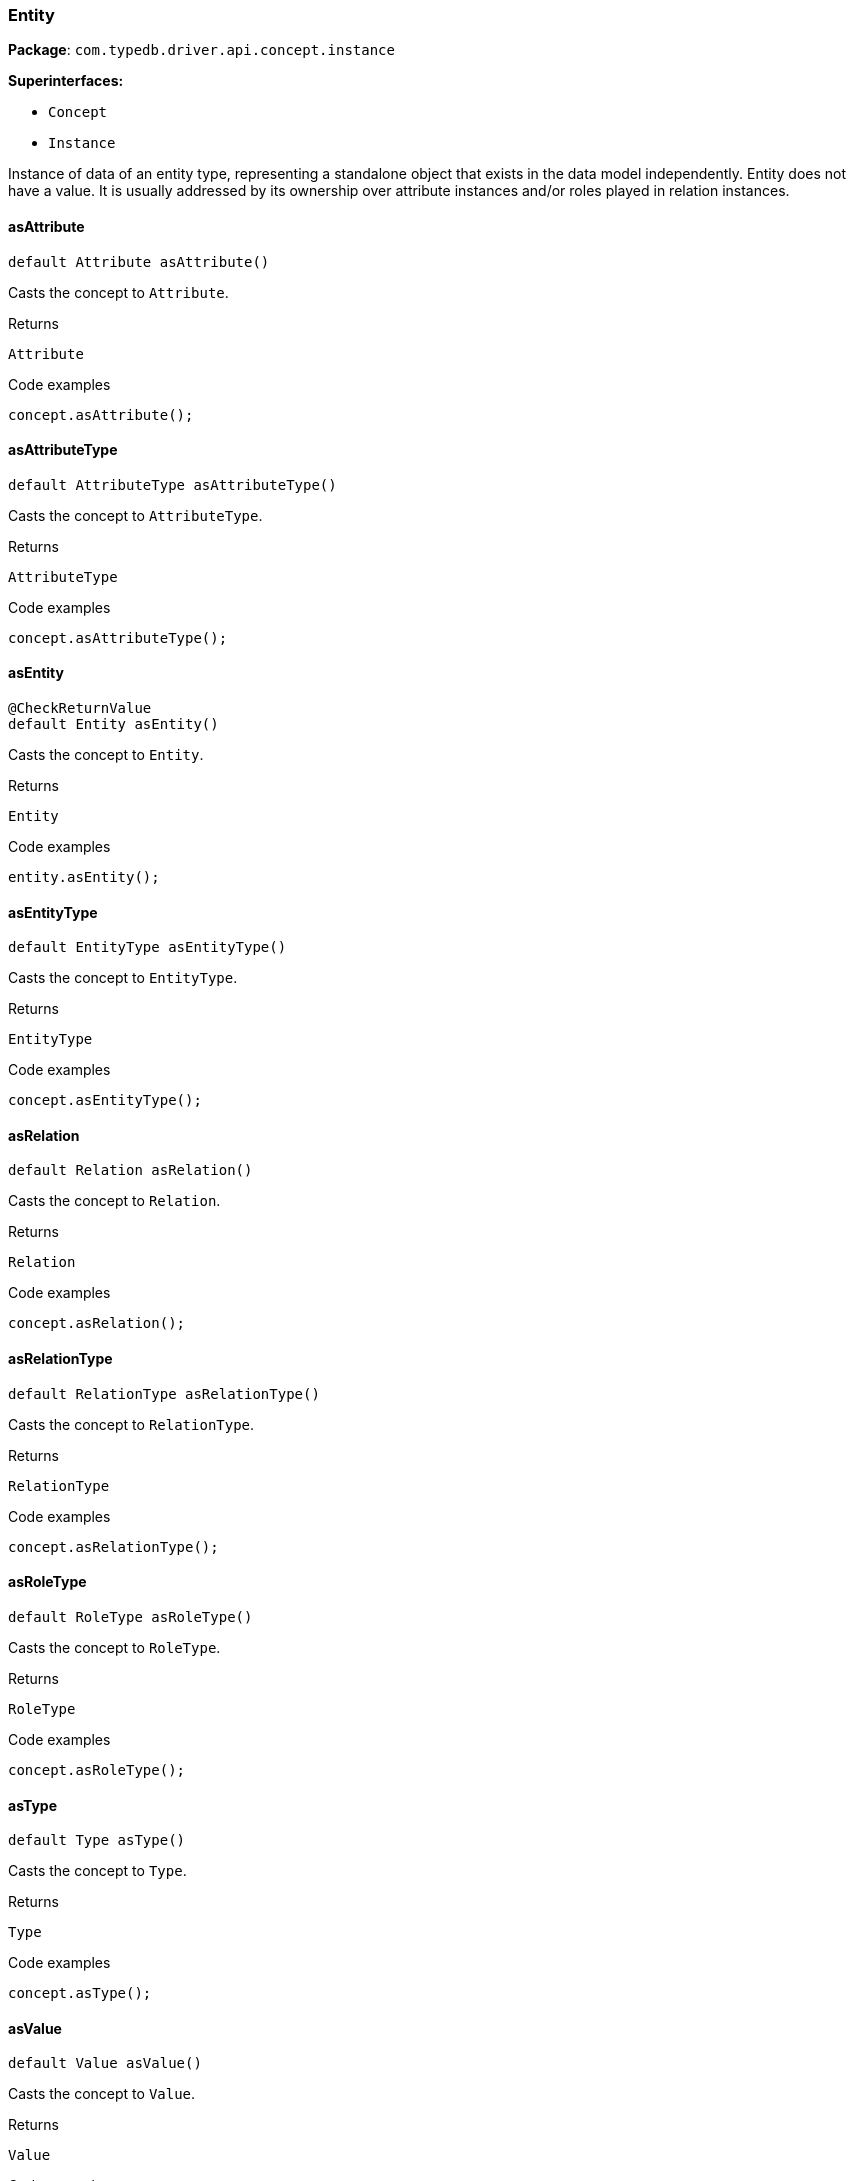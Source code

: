 [#_Entity]
=== Entity

*Package*: `com.typedb.driver.api.concept.instance`

*Superinterfaces:*

* `Concept`
* `Instance`

Instance of data of an entity type, representing a standalone object that exists in the data model independently. Entity does not have a value. It is usually addressed by its ownership over attribute instances and/or roles played in relation instances.

// tag::methods[]
[#_Entity_asAttribute_]
==== asAttribute

[source,java]
----
default Attribute asAttribute()
----

Casts the concept to ``Attribute``. 


[caption=""]
.Returns
`Attribute`

[caption=""]
.Code examples
[source,java]
----
concept.asAttribute();
----

[#_Entity_asAttributeType_]
==== asAttributeType

[source,java]
----
default AttributeType asAttributeType()
----

Casts the concept to ``AttributeType``. 


[caption=""]
.Returns
`AttributeType`

[caption=""]
.Code examples
[source,java]
----
concept.asAttributeType();
----

[#_Entity_asEntity_]
==== asEntity

[source,java]
----
@CheckReturnValue
default Entity asEntity()
----

Casts the concept to ``Entity``. 


[caption=""]
.Returns
`Entity`

[caption=""]
.Code examples
[source,java]
----
entity.asEntity();
----

[#_Entity_asEntityType_]
==== asEntityType

[source,java]
----
default EntityType asEntityType()
----

Casts the concept to ``EntityType``. 


[caption=""]
.Returns
`EntityType`

[caption=""]
.Code examples
[source,java]
----
concept.asEntityType();
----

[#_Entity_asRelation_]
==== asRelation

[source,java]
----
default Relation asRelation()
----

Casts the concept to ``Relation``. 


[caption=""]
.Returns
`Relation`

[caption=""]
.Code examples
[source,java]
----
concept.asRelation();
----

[#_Entity_asRelationType_]
==== asRelationType

[source,java]
----
default RelationType asRelationType()
----

Casts the concept to ``RelationType``. 


[caption=""]
.Returns
`RelationType`

[caption=""]
.Code examples
[source,java]
----
concept.asRelationType();
----

[#_Entity_asRoleType_]
==== asRoleType

[source,java]
----
default RoleType asRoleType()
----

Casts the concept to ``RoleType``. 


[caption=""]
.Returns
`RoleType`

[caption=""]
.Code examples
[source,java]
----
concept.asRoleType();
----

[#_Entity_asType_]
==== asType

[source,java]
----
default Type asType()
----

Casts the concept to ``Type``. 


[caption=""]
.Returns
`Type`

[caption=""]
.Code examples
[source,java]
----
concept.asType();
----

[#_Entity_asValue_]
==== asValue

[source,java]
----
default Value asValue()
----

Casts the concept to ``Value``. 


[caption=""]
.Returns
`Value`

[caption=""]
.Code examples
[source,java]
----
concept.asValue();
----

[#_Entity_getIID_]
==== getIID

[source,java]
----
@CheckReturnValue
java.lang.String getIID()
----

Retrieves the unique id of the ``Entity``. 


[caption=""]
.Returns
`java.lang.String`

[caption=""]
.Code examples
[source,java]
----
entity.getIID();
----

[#_Entity_getLabel_]
==== getLabel

[source,java]
----
@CheckReturnValue
java.lang.String getLabel()
----

Retrieves the unique label of the concept. If this is an ``Instance``, return the label of the type of this instance ("unknown" if type fetching is disabled). If this is a ``Value``, return the label of the value type of the value. If this is a ``Type``, return the label of the type. 


[caption=""]
.Returns
`java.lang.String`

[caption=""]
.Code examples
[source,java]
----
concept.getLabel();
----

[#_Entity_getType_]
==== getType

[source,java]
----
@CheckReturnValue
EntityType getType()
----

Retrieves the type which this ``Entity`` belongs to. 


[caption=""]
.Returns
`EntityType`

[caption=""]
.Code examples
[source,java]
----
entity.getType();
----

[#_Entity_isAttribute_]
==== isAttribute

[source,java]
----
@CheckReturnValue
default boolean isAttribute()
----

Checks if the concept is an ``Attribute``. 


[caption=""]
.Returns
`boolean`

[caption=""]
.Code examples
[source,java]
----
concept.isAttribute();
----

[#_Entity_isAttributeType_]
==== isAttributeType

[source,java]
----
@CheckReturnValue
default boolean isAttributeType()
----

Checks if the concept is an ``AttributeType``. 


[caption=""]
.Returns
`boolean`

[caption=""]
.Code examples
[source,java]
----
concept.isAttributeType();
----

[#_Entity_isBoolean_]
==== isBoolean

[source,java]
----
@CheckReturnValue
boolean isBoolean()
----

Returns ``true`` if the value which this ``Concept`` holds is of type ``boolean`` or if this ``Concept`` is an ``AttributeType`` of type ``boolean``. Otherwise, returns ``false``. 


[caption=""]
.Returns
`boolean`

[caption=""]
.Code examples
[source,java]
----
concept.isBoolean()
----

[#_Entity_isDate_]
==== isDate

[source,java]
----
@CheckReturnValue
boolean isDate()
----

Returns ``true`` if the value which this ``Concept`` holds is of type ``date`` or if this ``Concept`` is an ``AttributeType`` of type ``date``. Otherwise, returns ``false``. 


[caption=""]
.Returns
`boolean`

[caption=""]
.Code examples
[source,java]
----
concept.isDate();
----

[#_Entity_isDatetime_]
==== isDatetime

[source,java]
----
@CheckReturnValue
boolean isDatetime()
----

Returns ``true`` if the value which this ``Concept`` holds is of type ``datetime`` or if this ``Concept`` is an ``AttributeType`` of type ``datetime``. Otherwise, returns ``false``. 


[caption=""]
.Returns
`boolean`

[caption=""]
.Code examples
[source,java]
----
concept.isDatetime();
----

[#_Entity_isDatetimeTZ_]
==== isDatetimeTZ

[source,java]
----
@CheckReturnValue
boolean isDatetimeTZ()
----

Returns ``true`` if the value which this ``Concept`` holds is of type ``datetime-tz`` or if this ``Concept`` is an ``AttributeType`` of type ``datetime-tz``. Otherwise, returns ``false``. 


[caption=""]
.Returns
`boolean`

[caption=""]
.Code examples
[source,java]
----
concept.isDatetimeTZ();
----

[#_Entity_isDecimal_]
==== isDecimal

[source,java]
----
@CheckReturnValue
boolean isDecimal()
----

Returns ``true`` if the value which this ``Concept`` holds is of type ``decimal`` or if this ``Concept`` is an ``AttributeType`` of type ``decimal``. Otherwise, returns ``false``. 


[caption=""]
.Returns
`boolean`

[caption=""]
.Code examples
[source,java]
----
concept.isDecimal();
----

[#_Entity_isDouble_]
==== isDouble

[source,java]
----
@CheckReturnValue
boolean isDouble()
----

Returns ``true`` if the value which this ``Concept`` holds is of type ``double`` or if this ``Concept`` is an ``AttributeType`` of type ``double``. Otherwise, returns ``false``. 


[caption=""]
.Returns
`boolean`

[caption=""]
.Code examples
[source,java]
----
concept.isDouble();
----

[#_Entity_isDuration_]
==== isDuration

[source,java]
----
@CheckReturnValue
boolean isDuration()
----

Returns ``true`` if the value which this ``Concept`` holds is of type ``duration`` or if this ``Concept`` is an ``AttributeType`` of type ``duration``. Otherwise, returns ``false``. 


[caption=""]
.Returns
`boolean`

[caption=""]
.Code examples
[source,java]
----
concept.isDuration();
----

[#_Entity_isEntity_]
==== isEntity

[source,java]
----
@CheckReturnValue
default boolean isEntity()
----

Checks if the concept is an ``Entity``. 


[caption=""]
.Returns
`boolean`

[caption=""]
.Code examples
[source,java]
----
entity.isEntity();
----

[#_Entity_isEntityType_]
==== isEntityType

[source,java]
----
@CheckReturnValue
default boolean isEntityType()
----

Checks if the concept is an ``EntityType``. 


[caption=""]
.Returns
`boolean`

[caption=""]
.Code examples
[source,java]
----
concept.isEntityType();
----

[#_Entity_isLong_]
==== isLong

[source,java]
----
@CheckReturnValue
boolean isLong()
----

Returns ``true`` if the value which this ``Concept`` holds is of type ``long`` or if this ``Concept`` is an ``AttributeType`` of type ``long``. Otherwise, returns ``false``. 


[caption=""]
.Returns
`boolean`

[caption=""]
.Code examples
[source,java]
----
concept.isLong();
----

[#_Entity_isRelation_]
==== isRelation

[source,java]
----
@CheckReturnValue
default boolean isRelation()
----

Checks if the concept is a ``Relation``. 


[caption=""]
.Returns
`boolean`

[caption=""]
.Code examples
[source,java]
----
concept.isRelation();
----

[#_Entity_isRelationType_]
==== isRelationType

[source,java]
----
@CheckReturnValue
default boolean isRelationType()
----

Checks if the concept is a ``RelationType``. 


[caption=""]
.Returns
`boolean`

[caption=""]
.Code examples
[source,java]
----
concept.isRelationType();
----

[#_Entity_isRoleType_]
==== isRoleType

[source,java]
----
@CheckReturnValue
default boolean isRoleType()
----

Checks if the concept is a ``RoleType``. 


[caption=""]
.Returns
`boolean`

[caption=""]
.Code examples
[source,java]
----
concept.isRoleType();
----

[#_Entity_isString_]
==== isString

[source,java]
----
@CheckReturnValue
boolean isString()
----

Returns ``true`` if the value which this ``Concept`` holds is of type ``string`` or if this ``Concept`` is an ``AttributeType`` of type ``string``. Otherwise, returns ``false``. 


[caption=""]
.Returns
`boolean`

[caption=""]
.Code examples
[source,java]
----
concept.isString();
----

[#_Entity_isStruct_]
==== isStruct

[source,java]
----
@CheckReturnValue
boolean isStruct()
----

Returns ``true`` if the value which this ``Concept`` holds is of type ``struct`` or if this ``Concept`` is an ``AttributeType`` of type ``struct``. Otherwise, returns ``false``. 


[caption=""]
.Returns
`boolean`

[caption=""]
.Code examples
[source,java]
----
concept.isStruct();
----

[#_Entity_isType_]
==== isType

[source,java]
----
@CheckReturnValue
default boolean isType()
----

Checks if the concept is a ``Type``. 


[caption=""]
.Returns
`boolean`

[caption=""]
.Code examples
[source,java]
----
concept.isType();
----

[#_Entity_isValue_]
==== isValue

[source,java]
----
@CheckReturnValue
default boolean isValue()
----

Checks if the concept is a ``Value``. 


[caption=""]
.Returns
`boolean`

[caption=""]
.Code examples
[source,java]
----
concept.isValue();
----

[#_Entity_tryGetBoolean_]
==== tryGetBoolean

[source,java]
----
java.util.Optional<java.lang.Boolean> tryGetBoolean()
----

Returns a ``boolean`` value of this ``Concept``. If it's not a ``Value`` or it has another type, returns ``null``. 


[caption=""]
.Returns
`java.util.Optional<java.lang.Boolean>`

[caption=""]
.Code examples
[source,java]
----
concept.tryGetBoolean();
----

[#_Entity_tryGetDate_]
==== tryGetDate

[source,java]
----
java.util.Optional<java.time.LocalDate> tryGetDate()
----

Returns a ``date`` value of this ``Concept``. If it's not a ``Value`` or it has another type, returns ``null``. 


[caption=""]
.Returns
`java.util.Optional<java.time.LocalDate>`

[caption=""]
.Code examples
[source,java]
----
concept.tryGetDate();
----

[#_Entity_tryGetDatetime_]
==== tryGetDatetime

[source,java]
----
java.util.Optional<java.time.LocalDateTime> tryGetDatetime()
----

Returns a ``datetime`` value of this ``Concept``. If it's not a ``Value`` or it has another type, returns ``null``. 


[caption=""]
.Returns
`java.util.Optional<java.time.LocalDateTime>`

[caption=""]
.Code examples
[source,java]
----
concept.tryGetDatetime();
----

[#_Entity_tryGetDatetimeTZ_]
==== tryGetDatetimeTZ

[source,java]
----
java.util.Optional<java.time.ZonedDateTime> tryGetDatetimeTZ()
----

Returns a ``datetime-tz`` value of this ``Concept``. If it's not a ``Value`` or it has another type, returns ``null``. 


[caption=""]
.Returns
`java.util.Optional<java.time.ZonedDateTime>`

[caption=""]
.Code examples
[source,java]
----
concept.tryGetDatetimeTZ();
----

[#_Entity_tryGetDecimal_]
==== tryGetDecimal

[source,java]
----
java.util.Optional<java.math.BigDecimal> tryGetDecimal()
----

Returns a ``decimal`` value of this ``Concept``. If it's not a ``Value`` or it has another type, returns ``null``. 


[caption=""]
.Returns
`java.util.Optional<java.math.BigDecimal>`

[caption=""]
.Code examples
[source,java]
----
concept.tryGetDecimal();
----

[#_Entity_tryGetDouble_]
==== tryGetDouble

[source,java]
----
java.util.Optional<java.lang.Double> tryGetDouble()
----

Returns a ``double`` value of this ``Concept``. If it's not a ``Value`` or it has another type, returns ``null``. 


[caption=""]
.Returns
`java.util.Optional<java.lang.Double>`

[caption=""]
.Code examples
[source,java]
----
concept.tryGetDouble();
----

[#_Entity_tryGetDuration_]
==== tryGetDuration

[source,java]
----
java.util.Optional<Duration> tryGetDuration()
----

Returns a ``duration`` value of this ``Concept``. If it's not a ``Value`` or it has another type, returns ``null``. 


[caption=""]
.Returns
`java.util.Optional<Duration>`

[caption=""]
.Code examples
[source,java]
----
concept.tryGetDuration();
----

[#_Entity_tryGetIID_]
==== tryGetIID

[source,java]
----
@CheckReturnValue
java.util.Optional<java.lang.String> tryGetIID()
----

Retrieves the unique id of the ``Concept``. Returns ``null`` if absent. 


[caption=""]
.Returns
`java.util.Optional<java.lang.String>`

[caption=""]
.Code examples
[source,java]
----
concept.tryGetIID();
----

[#_Entity_tryGetLabel_]
==== tryGetLabel

[source,java]
----
@CheckReturnValue
java.util.Optional<java.lang.String> tryGetLabel()
----

Retrieves the unique label of the concept. If this is an ``Instance``, return the label of the type of this instance (``null`` if type fetching is disabled). Returns ``null`` if type fetching is disabled. If this is a ``Value``, return the label of the value type of the value. If this is a ``Type``, return the label of the type. 


[caption=""]
.Returns
`java.util.Optional<java.lang.String>`

[caption=""]
.Code examples
[source,java]
----
concept.tryGetLabel();
----

[#_Entity_tryGetLong_]
==== tryGetLong

[source,java]
----
java.util.Optional<java.lang.Long> tryGetLong()
----

Returns a ``long`` value of this ``Concept``. If it's not a ``Value`` or it has another type, returns ``null``. 


[caption=""]
.Returns
`java.util.Optional<java.lang.Long>`

[caption=""]
.Code examples
[source,java]
----
concept.tryGetLong();
----

[#_Entity_tryGetString_]
==== tryGetString

[source,java]
----
java.util.Optional<java.lang.String> tryGetString()
----

Returns a ``string`` value of this ``Concept``. If it's not a ``Value`` or it has another type, returns ``null``. 


[caption=""]
.Returns
`java.util.Optional<java.lang.String>`

[caption=""]
.Code examples
[source,java]
----
concept.tryGetString();
----

[#_Entity_tryGetStruct_]
==== tryGetStruct

[source,java]
----
java.util.Optional<java.util.Map<java.lang.String,​java.util.Optional<Value>>> tryGetStruct()
----

Returns a ``struct`` value of this ``Concept``. If it's not a ``Value`` or it has another type, returns ``null``. 


[caption=""]
.Returns
`java.util.Optional<java.util.Map<java.lang.String,​java.util.Optional<Value>>>`

[caption=""]
.Code examples
[source,java]
----
concept.tryGetStruct();
----

[#_Entity_tryGetValue_]
==== tryGetValue

[source,java]
----
@CheckReturnValue
java.util.Optional<Value> tryGetValue()
----

Retrieves the value which this ``Concept`` holds. Returns ``null`` if this ``Concept`` does not hold any value. 


[caption=""]
.Returns
`java.util.Optional<Value>`

[caption=""]
.Code examples
[source,java]
----
concept.tryGetValue();
----

[#_Entity_tryGetValueType_]
==== tryGetValueType

[source,java]
----
@CheckReturnValue
java.util.Optional<java.lang.String> tryGetValueType()
----

Retrieves the ``String`` describing the value type of this ``Concept``. Returns ``null`` if not absent. 


[caption=""]
.Returns
`java.util.Optional<java.lang.String>`

[caption=""]
.Code examples
[source,java]
----
concept.tryGetValueType();
----

// end::methods[]

